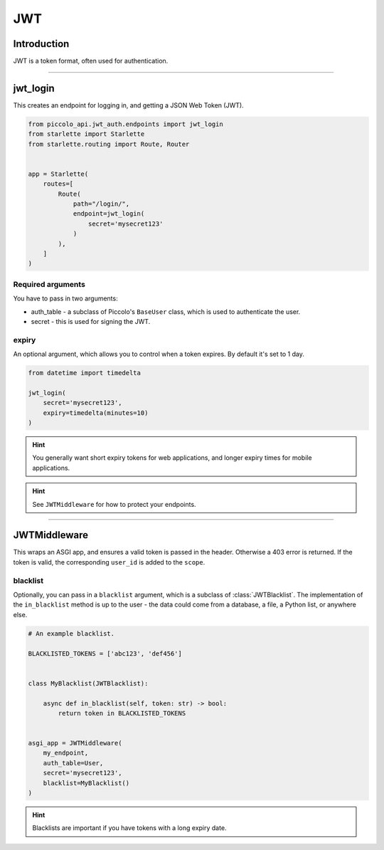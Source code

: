 .. _JWT:

JWT
===

Introduction
------------

JWT is a token format, often used for authentication.

-------------------------------------------------------------------------------

jwt_login
---------

This creates an endpoint for logging in, and getting a JSON Web Token (JWT).

.. code-block:: python

    from piccolo_api.jwt_auth.endpoints import jwt_login
    from starlette import Starlette
    from starlette.routing import Route, Router


    app = Starlette(
        routes=[
            Route(
                path="/login/",
                endpoint=jwt_login(
                    secret='mysecret123'
                )
            ),
        ]
    )

Required arguments
~~~~~~~~~~~~~~~~~~

You have to pass in two arguments:

* auth_table - a subclass of Piccolo's ``BaseUser`` class, which is used to
  authenticate the user.
* secret - this is used for signing the JWT.

expiry
~~~~~~

An optional argument, which allows you to control when a token expires. By
default it's set to 1 day.

.. code-block:: python

    from datetime import timedelta

    jwt_login(
        secret='mysecret123',
        expiry=timedelta(minutes=10)
    )

.. hint:: You generally want short expiry tokens for web applications, and
   longer expiry times for mobile applications.

.. hint:: See ``JWTMiddleware`` for how to protect your endpoints.

-------------------------------------------------------------------------------

JWTMiddleware
-------------

This wraps an ASGI app, and ensures a valid token is passed in the header.
Otherwise a 403 error is returned. If the token is valid, the corresponding
``user_id`` is added to the ``scope``.

blacklist
~~~~~~~~~

Optionally, you can pass in a ``blacklist`` argument, which is a subclass of
:class:`JWTBlacklist`. The implementation of the ``in_blacklist`` method is up to
the user - the data could come from a database, a file, a Python list, or
anywhere else.

.. code-block:: python

    # An example blacklist.

    BLACKLISTED_TOKENS = ['abc123', 'def456']


    class MyBlacklist(JWTBlacklist):

        async def in_blacklist(self, token: str) -> bool:
            return token in BLACKLISTED_TOKENS


    asgi_app = JWTMiddleware(
        my_endpoint,
        auth_table=User,
        secret='mysecret123',
        blacklist=MyBlacklist()
    )

.. hint:: Blacklists are important if you have tokens with a long expiry date.

.. todo - show example POST using requests
